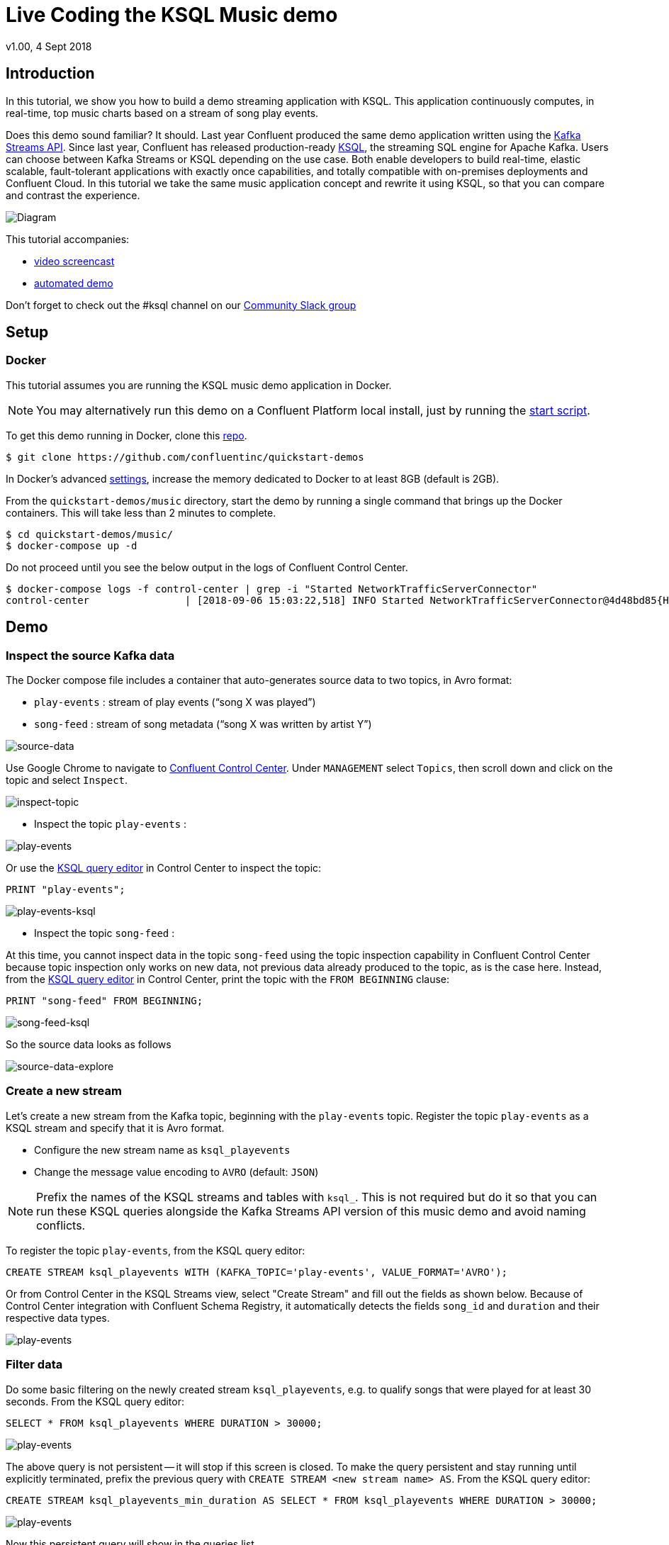 = Live Coding the KSQL Music demo
:source-highlighter: pygments
:doctype: book
v1.00, 4 Sept 2018

:toc:

== Introduction

In this tutorial, we show you how to build a demo streaming application with KSQL.  This application continuously computes, in real-time, top music charts based on a stream of song play events.

Does this demo sound familiar?  It should.  Last year Confluent produced the same demo application written using the https://docs.confluent.io/current/streams/kafka-streams-examples/docs/index.html[Kafka Streams API].  Since last year, Confluent has released production-ready https://www.confluent.io/product/ksql/[KSQL], the streaming SQL engine for Apache Kafka.  Users can choose between Kafka Streams or KSQL depending on the use case.  Both enable developers to build real-time, elastic scalable, fault-tolerant applications with exactly once capabilities, and totally compatible with on-premises deployments and Confluent Cloud. In this tutorial we take the same music application concept and rewrite it using KSQL, so that you can compare and contrast the experience.

image::images/ksql-music-demo-overview.jpg[Diagram]

This tutorial accompanies:

- https://www.youtube.com/watch?v=ExEWJVjj-RA[video screencast]
- https://github.com/confluentinc/quickstart-demos/tree/5.0.0-post/music[automated demo]

Don't forget to check out the #ksql channel on our https://slackpass.io/confluentcommunity[Community Slack group]

== Setup

=== Docker

This tutorial assumes you are running the KSQL music demo application in Docker. 

NOTE: You may alternatively run this demo on a Confluent Platform local install, just by running the https://github.com/confluentinc/quickstart-demos/blob/5.0.0-post/music/start.sh[start script].

To get this demo running in Docker, clone this https://github.com/confluentinc/quickstart-demos[repo].

[source,bash]
----
$ git clone https://github.com/confluentinc/quickstart-demos
----

In Docker's advanced https://docs.docker.com/docker-for-mac/#advanced[settings], increase the memory dedicated to Docker to at least 8GB (default is 2GB).

From the `quickstart-demos/music` directory, start the demo by running a single command that brings up the Docker containers.  This will take less than 2 minutes to complete.

[source,bash]
----
$ cd quickstart-demos/music/
$ docker-compose up -d
----

Do not proceed until you see the below output in the logs of Confluent Control Center.

[source,bash]
----
$ docker-compose logs -f control-center | grep -i "Started NetworkTrafficServerConnector"
control-center                | [2018-09-06 15:03:22,518] INFO Started NetworkTrafficServerConnector@4d48bd85{HTTP/1.1,[http/1.1]}{0.0.0.0:9021} (org.eclipse.jetty.server.AbstractConnector)
----

== Demo

=== Inspect the source Kafka data

The Docker compose file includes a container that auto-generates source data to two topics, in Avro format:

* `play-events` : stream of play events (“song X was played”)
* `song-feed` : stream of song metadata (“song X was written by artist Y”)

image:images/ksql-music-demo-source-data.jpg[source-data]

Use Google Chrome to navigate to http://localhost:9021[Confluent Control Center]. Under `MANAGEMENT` select `Topics`, then scroll down and click on the topic and select `Inspect`.

image:images/inspect_topic.png[inspect-topic]

* Inspect the topic `play-events` :

image:images/topic_inspect_play_events.png[play-events]

Or use the http://localhost:9021/development/ksql/localhost%3A8088/editor[KSQL query editor] in Control Center to inspect the topic:

[source,bash]
----
PRINT "play-events";
----

image:images/topic_ksql_play_events.png[play-events-ksql]

* Inspect the topic `song-feed` : 

At this time, you cannot inspect data in the topic `song-feed` using the topic inspection capability in Confluent Control Center because topic inspection only works on new data, not previous data already produced to the topic, as is the case here.  Instead, from the http://localhost:9021/development/ksql/localhost%3A8088/editor[KSQL query editor] in Control Center, print the topic with the `FROM BEGINNING` clause:

[source,bash]
----
PRINT "song-feed" FROM BEGINNING;
----

image:images/topic_ksql_song_feed.png[song-feed-ksql]

So the source data looks as follows

image:images/ksql-music-demo-source-data-explore.jpg[source-data-explore]

=== Create a new stream

Let's create a new stream from the Kafka topic, beginning with the `play-events` topic. Register the topic `play-events` as a KSQL stream and specify that it is Avro format.

* Configure the new stream name as `ksql_playevents`
* Change the message value encoding to `AVRO` (default: `JSON`)

NOTE: Prefix the names of the KSQL streams and tables with `ksql_`.  This is not required but do it so that you can run these KSQL queries alongside the Kafka Streams API version of this music demo and avoid naming conflicts.

To register the topic `play-events`, from the KSQL query editor:

[source,bash]
----
CREATE STREAM ksql_playevents WITH (KAFKA_TOPIC='play-events', VALUE_FORMAT='AVRO');
----

Or from Control Center in the KSQL Streams view, select "Create Stream" and fill out the fields as shown below.  Because of Control Center integration with Confluent Schema Registry, it automatically detects the fields `song_id` and `duration` and their respective data types.

image:images/ksql_playevents.png[play-events]


=== Filter data

Do some basic filtering on the newly created stream `ksql_playevents`, e.g. to qualify songs that were played for at least 30 seconds.  From the KSQL query editor:

[source,bash]
----
SELECT * FROM ksql_playevents WHERE DURATION > 30000;
----

image:images/ksql_playevents_min_30_non_persistent.png[play-events]

The above query is not persistent -- it will stop if this screen is closed. To make the query persistent and stay running until explicitly terminated, prefix the previous query with `CREATE STREAM <new stream name> AS`.  From the KSQL query editor:

[source,bash]
----
CREATE STREAM ksql_playevents_min_duration AS SELECT * FROM ksql_playevents WHERE DURATION > 30000;
----

image:images/ksql_playevents_min_30_persistent.png[play-events]

Now this persistent query will show in the queries list.

=== Create a new table

Next let's work with the `song-feed` topic, which effectively represents a table of songs. To create a KSQL `TABLE`, it is required to have a non-null key and the key is required to be of type `String`. It can be keyed on the song's ID for joins and aggregations to work on that table.

However the original Kafka topic has a `null` key and the ID field is of type `BIGINT`. You can still create a `TABLE` in a few https://docs.confluent.io/current/ksql/docs/syntax-reference.html#what-to-do-if-your-key-is-not-set-or-is-in-a-different-format[simple steps]:
 
* Create a `STREAM` from the original Kafka topic `song-feed`:

[source,bash]
----
CREATE STREAM ksql_songfeed WITH (KAFKA_TOPIC='song-feed', VALUE_FORMAT='AVRO');
----
 
As mentioned earlier, if you explore the data in this stream, you see that `ROWKEY` is blank, which means the stream has no key.
 
[source,bash]
----
SELECT * FROM ksql_songfeed limit 5;
----
 
Then `DESCRIBE` the stream to see the fields associated with this topic and notice that the field `ID` is of type `BIGINT`.
 
[source,bash]
----
DESCRIBE ksql_songfeed;
----

image:images/describe_songfeed.png[describe-song-feed]
 
* Use the `PARTITION BY` clause to assign a key and use the `CAST` function to change the field type to `String`.
 
[source,bash]
----
CREATE STREAM ksql_songfeedwithkey WITH (KAFKA_TOPIC='KSQL_SONGFEEDWITHKEY', VALUE_FORMAT='AVRO') AS SELECT CAST(ID AS STRING) AS ID, ALBUM, ARTIST, NAME, GENRE FROM ksql_songfeed PARTITION BY ID;
----
 
* Convert the above stream into a TABLE with the `ID` field as its key, which is now of type `String`. This TABLE is a materialized view of events with only the latest value for each key, which represents an up-to-date table of songs.
 
[source,bash]
----
CREATE TABLE ksql_songtable WITH (KAFKA_TOPIC='KSQL_SONGFEEDWITHKEY', VALUE_FORMAT='Avro', KEY='ID');
----

Confirm that the entires in this table have a non-null `ROWKEY`.

[source,bash]
----
SELECT * FROM ksql_songtable limit 5;
----

=== Join play events with the table of songs

At this point we have created a stream of filtered play events called `ksql_playevents_min_duration` and a table of song metadata called `ksql_songtable`.

Enrich the stream of play events with song metadata using a Stream-Table `JOIN`. This will result in a new stream of play events enriched with descriptive song information like song title along with each play event.

[source,bash]
----
CREATE STREAM ksql_songplays AS SELECT plays.SONG_ID AS ID, ALBUM, ARTIST, NAME, GENRE, DURATION, 1 AS KEYCOL FROM ksql_playevents_min_duration plays LEFT JOIN ksql_songtable songtable ON plays.SONG_ID = songtable.ID;
----

Notice the addition of a clause `1 AS KEYCOL.` For every row, this creates a new field `KEYCOL` that has a value of 1. `KEYCOL` can be later used in other derived streams and tables to do aggregations on a global basis.

=== Create Top Music Charts

You can create a top music chart for all time to see which songs get played the most. Use the `COUNT` function on the stream `ksql_songplays` that we created above.

[source,bash]
----
CREATE TABLE ksql_songplaycounts AS SELECT ID, NAME, GENRE, KEYCOL, COUNT(*) AS COUNT FROM ksql_songplays GROUP BY ID, NAME, GENRE, KEYCOL;
----

While the all-time greatest hits are cool, it would also be good to see stats for just the last 30 seconds. Create another query, adding in a `WINDOW` clause, which gives counts of play events for all songs, in 30-second intervals.

[source,bash]
----
CREATE TABLE ksql_songplaycounts30 AS SELECT ID, NAME, GENRE, KEYCOL, COUNT(*) AS COUNT FROM ksql_songplays WINDOW TUMBLING (size 30 seconds) GROUP BY ID, NAME, GENRE, KEYCOL;
----

== Here is what you built

Congratulations, you built a streaming application that processes data in real-time!  The application enriched a stream of play events with song metadata and generated top counts. Any downstream systems can consume results from your KSQL queries for further processing.

[source,bash]
----
SELECT * FROM ksql_songplaycounts30 LIMIT 5;
----

image::images/counts-results.png[results]

If you were already familiar with SQL semantics, hopefully this tutorial wasn't too hard to follow. Below is a summary of the underlying Kafka topics and KSQL streams.

image::images/ksql-music-demo-overview.jpg[Diagram]

== Jumping Ahead

=== KSQL CLI

We recommend using Confluent Control Center to manage your Kafka cluster, inspect your topics, and use the built-in KSQL functionality with Schema Registry integration. Alternatively, you can use the KSQL CLI Docker container. Run the following from the command line:

[source,bash]
----
$ docker-compose exec ksql-cli ksql http://ksql-server:8088
----

=== KSQL Command File

For learning purposes, we suggest you walk through this tutorial step-by-step.

However, if you choose to jump ahead to the end state, run the KSQL command file that automatically configures the KSQL queries.

[source,bash]
----
$ docker-compose exec ksql-cli ksql http://ksql-server:8088
....
ksql> run script '/tmp/ksql.commands';
ksql> exit
----
